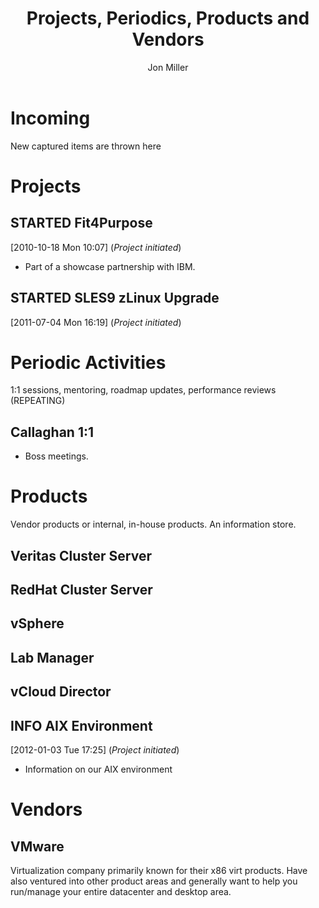#+TITLE:     Projects, Periodics, Products and Vendors
#+AUTHOR:    Jon Miller
#+EMAIL:     jonEbird@gmail.com
#+DESCRIPTION: Project notes; milestone events like performance reviews; mentoring;
#+TODO: TODO(t) STARTED(s) DELEGATED(d@) WAITING(w@) | DONE(o@) INFO(i) CANCELED(c@)
#+TAGS: { @home(h) @work(w) } \n { 4boss(b) 4other(o) 4me(m) } \n { ibm vmware redhat symantec novell nationwide }
#+STARTUP: overview noindent hidestars lognoterefile logredeadline logreschedule
#+OPTIONS: toc:nil num:nil todo:nil tasks:t pri:nil tags:nil skip:t d:nil

* Incoming
New captured items are thrown here
* Projects
** STARTED Fit4Purpose
   :LOGBOOK:
   CLOCK: [2012-01-03 Tue 16:44]--[2012-01-03 Tue 16:44] =>  0:00
   :END:
   :PROPERTIES:
   :ProjectManager: Diane Schilling
   :END:
[2010-10-18 Mon 10:07] (/Project initiated/)
- Part of a showcase partnership with IBM.
** STARTED SLES9 zLinux Upgrade
   :LOGBOOK:
   - Refiled on [2012-01-03 Tue 16:48] \\
     Project already started.
   :END:
   :PROPERTIES:
   :ProjectManager: Chuck Swafford
   :END:
[2011-07-04 Mon 16:19] (/Project initiated/)
* Periodic Activities
1:1 sessions, mentoring, roadmap updates, performance reviews (REPEATING)
** Callaghan 1:1
- Boss meetings.
* Products
Vendor products or internal, in-house products. An information store.
** Veritas Cluster Server					   :symantec:
** RedHat Cluster Server					     :redhat:
** vSphere							     :vmware:
   :LOGBOOK:
   - Refiled on [2012-01-03 Tue 16:39] \\
     Belongs with vendors
   :END:
** Lab Manager							     :vmware:
** vCloud Director						     :vmware:
** INFO AIX Environment						 :nationwide:
   :LOGBOOK:
   - Refiled on [2012-01-03 Tue 17:28] \\
     Internal product managed out of Des Moines
   :END:
   :PROPERTIES:
   :ProjectManager: Perry Martin
   :END:
[2012-01-03 Tue 17:25] (/Project initiated/)
- Information on our AIX environment
* Vendors
** VMware
   :PROPERTIES:
   :SalesRep: Matt Helmers <matt.helmers@vmware.com>
   :TechRep:  Randy Snyder <randy.snyder@vmware.com>
   :END:
Virtualization company primarily known for their x86 virt products. Have also ventured into other
product areas and generally want to help you run/manage your entire datacenter and desktop area.
